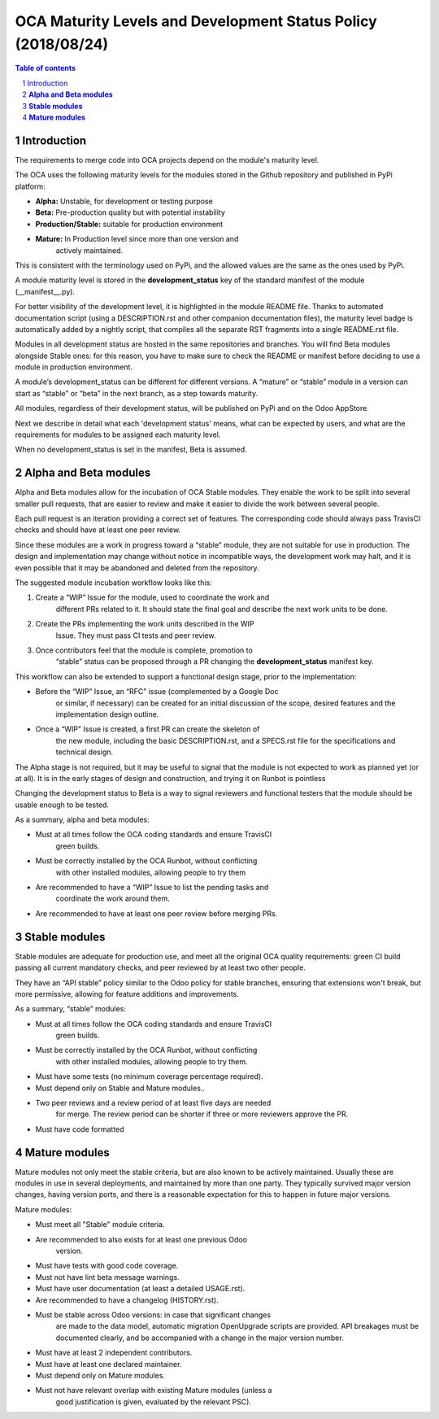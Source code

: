 ##################################
|TITLE| (|DATE|)
##################################

.. |TITLE| replace:: OCA Maturity Levels and Development Status Policy
.. |DATE| replace:: 2018/08/24

.. contents:: Table of contents
    :depth: 4

.. sectnum::

Introduction
============
The requirements to merge code into OCA projects depend on the module's
maturity level.

The OCA uses the following maturity levels for the modules stored in the
Github repository and published in PyPi platform:

-  **Alpha:** Unstable, for development or testing purpose

-  **Beta:** Pre-production quality but with potential instability

-  **Production/Stable:** suitable for production environment

-  **Mature:** In Production level since more than one version and
       actively maintained.

This is consistent with the terminology used on PyPi, and the allowed
values are the same as the ones used by PyPi.

A module maturity level is stored in the **development\_status** key of
the standard manifest of the module (\_\_manifest\_\_.py).

For better visibility of the development level, it is highlighted in the
module README file. Thanks to automated documentation script (using a
DESCRIPTION.rst and other companion documentation files), the maturity
level badge is automatically added by a nightly script, that compiles
all the separate RST fragments into a single README.rst file.

Modules in all development status are hosted in the same repositories
and branches. You will find Beta modules alongside Stable ones: for this
reason, you have to make sure to check the README or manifest before
deciding to use a module in production environment.

A module’s development\_status can be different for different versions.
A “mature” or “stable” module in a version can start as “stable” or
“beta” in the next branch, as a step towards maturity.

All modules, regardless of their development status, will be published
on PyPi and on the Odoo AppStore.

Next we describe in detail what each 'development status' means, what
can be expected by users, and what are the requirements for modules to
be assigned each maturity level.

When no development\_status is set in the manifest, Beta is assumed.

**Alpha and Beta modules**
==========================

Alpha and Beta modules allow for the incubation of OCA Stable modules.
They enable the work to be split into several smaller pull requests,
that are easier to review and make it easier to divide the work between
several people.

Each pull request is an iteration providing a correct set of features.
The corresponding code should always pass TravisCI checks and should
have at least one peer review.

Since these modules are a work in progress toward a “stable” module,
they are not suitable for use in production. The design and
implementation may change without notice in incompatible ways, the
development work may halt, and it is even possible that it may be
abandoned and deleted from the repository.

The suggested module incubation workflow looks like this:

1. Create a “WIP” Issue for the module, used to coordinate the work and
       different PRs related to it. It should state the final goal and
       describe the next work units to be done.

2. Create the PRs implementing the work units described in the WIP
       Issue. They must pass CI tests and peer review.

3. Once contributors feel that the module is complete, promotion to
       “stable” status can be proposed through a PR changing the
       **development\_status** manifest key.

This workflow can also be extended to support a functional design stage,
prior to the implementation:

-  Before the “WIP” Issue, an “RFC” issue (complemented by a Google Doc
       or similar, if necessary) can be created for an initial
       discussion of the scope, desired features and the implementation
       design outline.

-  Once a “WIP” Issue is created, a first PR can create the skeleton of
       the new module, including the basic DESCRIPTION.rst, and a
       SPECS.rst file for the specifications and technical design.

The Alpha stage is not required, but it may be useful to signal that the
module is not expected to work as planned yet (or at all). It is in the
early stages of design and construction, and trying it on Runbot is
pointless

Changing the development status to Beta is a way to signal reviewers and
functional testers that the module should be usable enough to be tested.

As a summary, alpha and beta modules:

-  Must at all times follow the OCA coding standards and ensure TravisCI
       green builds.

-  Must be correctly installed by the OCA Runbot, without conflicting
       with other installed modules, allowing people to try them

-  Are recommended to have a “WIP” Issue to list the pending tasks and
       coordinate the work around them.

-  Are recommended to have at least one peer review before merging PRs.

**Stable modules**
==================

Stable modules are adequate for production use, and meet all the
original OCA quality requirements: green CI build passing all current
mandatory checks, and peer reviewed by at least two other people.

They have an “API stable” policy similar to the Odoo policy for stable
branches, ensuring that extensions won't break, but more permissive,
allowing for feature additions and improvements.

As a summary, “stable” modules:

-  Must at all times follow the OCA coding standards and ensure TravisCI
       green builds.

-  Must be correctly installed by the OCA Runbot, without conflicting
       with other installed modules, allowing people to try them.

-  Must have some tests (no minimum coverage percentage required).

-  Must depend only on Stable and Mature modules..

-  Two peer reviews and a review period of at least five days are needed
       for merge. The review period can be shorter if three or more
       reviewers approve the PR.

-  Must have code formatted

**Mature modules**
==================

Mature modules not only meet the stable criteria, but are also known to
be actively maintained. Usually these are modules in use in several
deployments, and maintained by more than one party. They typically
survived major version changes, having version ports, and there is a
reasonable expectation for this to happen in future major versions.

Mature modules:

-  Must meet all "Stable" module criteria.

-  Are recommended to also exists for at least one previous Odoo
       version.

-  Must have tests with good code coverage.

-  Must not have lint beta message warnings.

-  Must have user documentation (at least a detailed USAGE.rst).

-  Are recommended to have a changelog (HISTORY.rst).

-  Must be stable across Odoo versions: in case that significant changes
       are made to the data model, automatic migration OpenUpgrade
       scripts are provided. API breakages must be documented clearly,
       and be accompanied with a change in the major version number.

-  Must have at least 2 independent contributors.

-  Must have at least one declared maintainer.

-  Must depend only on Mature modules.

-  Must not have relevant overlap with existing Mature modules (unless a
       good justification is given, evaluated by the relevant PSC).
